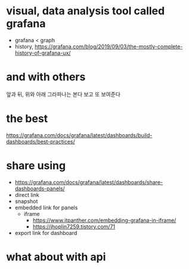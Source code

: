 * visual, data analysis tool called grafana

- grafana < graph
- history, https://grafana.com/blog/2019/09/03/the-mostly-complete-history-of-grafana-ux/

* and with others

앞과 뒤, 위와 아래
그라파나는 본다
보고 또 보여준다

* the best

https://grafana.com/docs/grafana/latest/dashboards/build-dashboards/best-practices/

* share using

- https://grafana.com/docs/grafana/latest/dashboards/share-dashboards-panels/
- direct link
- snapshot
- embedded link for panels
  - iframe
    - https://www.itpanther.com/embedding-grafana-in-iframe/
    - https://jhoplin7259.tistory.com/71
- export link for dashboard

* what about with api
